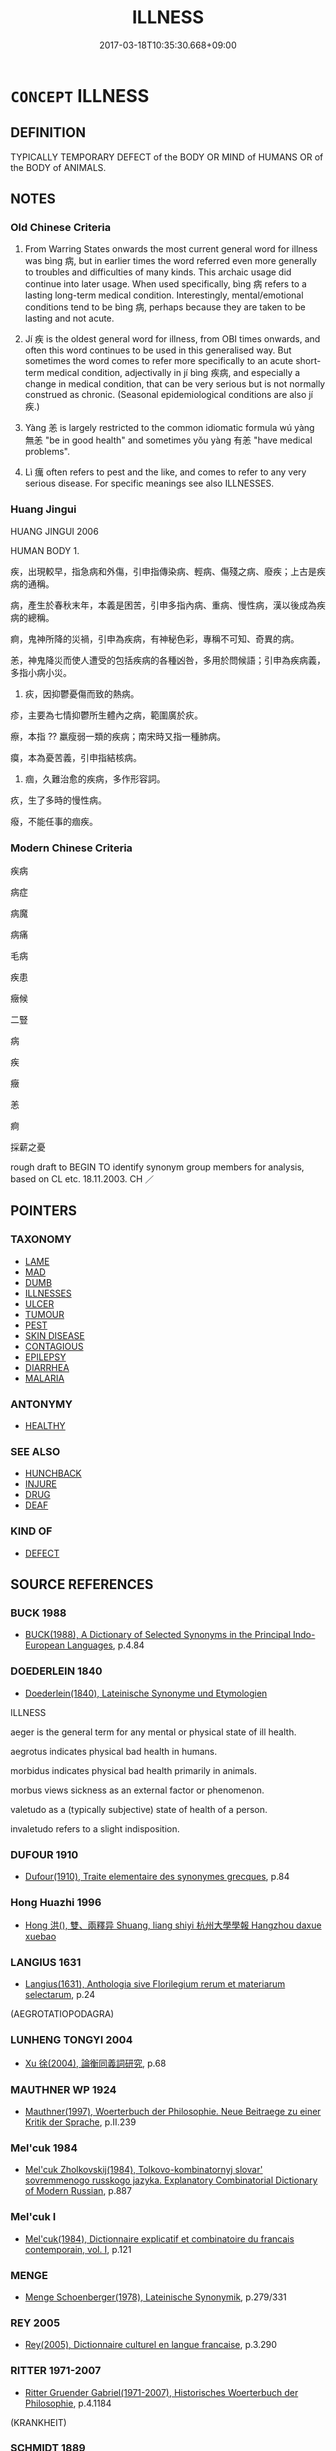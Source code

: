 # -*- mode: mandoku-tls-view -*-
#+TITLE: ILLNESS
#+DATE: 2017-03-18T10:35:30.668+09:00        
#+STARTUP: content
* =CONCEPT= ILLNESS
:PROPERTIES:
:CUSTOM_ID: uuid-b1da0fff-9261-4ff0-a8cf-b163acef96ee
:SYNONYM+:  DISEASE
:SYNONYM+:  SICKNESS
:SYNONYM+:  DISEASE
:SYNONYM+:  AILMENT
:SYNONYM+:  COMPLAINT
:SYNONYM+:  DISORDER
:SYNONYM+:  MALADY
:SYNONYM+:  AFFLICTION
:SYNONYM+:  INDISPOSITION
:SYNONYM+:  ILL HEALTH
:SYNONYM+:  POOR HEALTH
:SYNONYM+:  INFIRMITY
:SYNONYM+:  INFECTION
:SYNONYM+:  VIRUS
:SYNONYM+:  INFORMAL BUG
:TR_ZH: 疾病
:TR_OCH: 病
:END:
** DEFINITION

TYPICALLY TEMPORARY DEFECT of the BODY OR MIND of HUMANS OR of the BODY of ANIMALS.

** NOTES

*** Old Chinese Criteria
1. From Warring States onwards the most current general word for illness was bìng 病, but in earlier times the word referred even more generally to troubles and difficulties of many kinds. This archaic usage did continue into later usage. When used specifically, bìng 病 refers to a lasting long-term medical condition. Interestingly, mental/emotional conditions tend to be bìng 病, perhaps because they are taken to be lasting and not acute.

2. Jí 疾 is the oldest general word for illness, from OBI times onwards, and often this word continues to be used in this generalised way. But sometimes the word comes to refer more specifically to an acute short-term medical condition, adjectivally in jí bìng 疾病, and especially a change in medical condition, that can be very serious but is not normally construed as chronic. (Seasonal epidemiological conditions are also jí 疾.)

3. Yàng 恙 is largely restricted to the common idiomatic formula wú yàng 無恙 "be in good health" and sometimes yǒu yàng 有恙 "have medical problems".

4. Lì 癘 often refers to pest and the like, and comes to refer to any very serious disease. For specific meanings see also ILLNESSES.

*** Huang Jingui
HUANG JINGUI 2006

HUMAN BODY 1.

疾，出現較早，指急病和外傷，引申指傳染病、輕病、傷殘之病、廢疾；上古是疾病的通稱。

病，產生於春秋末年，本義是困苦，引申多指內病、重病、慢性病，漢以後成為疾病的總稱。

痾，鬼神所降的災禍，引申為疾病，有神秘色彩，專稱不可知、奇異的病。

恙，神鬼降災而使人遭受的包括疾病的各種凶咎，多用於問候語；引申為疾病義，多指小病小災。

2. 疢，因抑鬱憂傷而致的熱病。

疹，主要為七情抑鬱所生體內之病，範圍廣於疢。

瘵，本指 ?? 羸瘦弱一類的疾病；南宋時又指一種肺病。

瘼，本為憂苦義，引申指結核病。

3. 痼，久難治愈的疾病，多作形容詞。

疚，生了多時的慢性病。

癈，不能任事的痼疾。

*** Modern Chinese Criteria
疾病

病症

病魔

病痛

毛病

疾患

癥候

二豎

病

疾

癥

恙

痾

採薪之憂

rough draft to BEGIN TO identify synonym group members for analysis, based on CL etc. 18.11.2003. CH ／

** POINTERS
*** TAXONOMY
 - [[tls:concept:LAME][LAME]]
 - [[tls:concept:MAD][MAD]]
 - [[tls:concept:DUMB][DUMB]]
 - [[tls:concept:ILLNESSES][ILLNESSES]]
 - [[tls:concept:ULCER][ULCER]]
 - [[tls:concept:TUMOUR][TUMOUR]]
 - [[tls:concept:PEST][PEST]]
 - [[tls:concept:SKIN DISEASE][SKIN DISEASE]]
 - [[tls:concept:CONTAGIOUS][CONTAGIOUS]]
 - [[tls:concept:EPILEPSY][EPILEPSY]]
 - [[tls:concept:DIARRHEA][DIARRHEA]]
 - [[tls:concept:MALARIA][MALARIA]]

*** ANTONYMY
 - [[tls:concept:HEALTHY][HEALTHY]]

*** SEE ALSO
 - [[tls:concept:HUNCHBACK][HUNCHBACK]]
 - [[tls:concept:INJURE][INJURE]]
 - [[tls:concept:DRUG][DRUG]]
 - [[tls:concept:DEAF][DEAF]]

*** KIND OF
 - [[tls:concept:DEFECT][DEFECT]]

** SOURCE REFERENCES
*** BUCK 1988
 - [[cite:BUCK-1988][BUCK(1988), A Dictionary of Selected Synonyms in the Principal Indo-European Languages]], p.4.84

*** DOEDERLEIN 1840
 - [[cite:DOEDERLEIN-1840][Doederlein(1840), Lateinische Synonyme und Etymologien]]

ILLNESS

aeger is the general term for any mental or physical state of ill health.

aegrotus indicates physical bad health in humans.

morbidus indicates physical bad health primarily in animals.



morbus views sickness as an external factor or phenomenon.

valetudo as a (typically subjective) state of health of a person.

invaletudo refers to a slight indisposition.

*** DUFOUR 1910
 - [[cite:DUFOUR-1910][Dufour(1910), Traite elementaire des synonymes grecques]], p.84

*** Hong Huazhi 1996
 - [[cite:HONG-HUAZHI-1996][Hong 洪(), 雙、兩釋异 Shuang, liang shiyi 杭州大學學報 Hangzhou daxue xuebao]]
*** LANGIUS 1631
 - [[cite:LANGIUS-1631][Langius(1631), Anthologia sive Florilegium rerum et materiarum selectarum]], p.24
 (AEGROTATIOPODAGRA)
*** LUNHENG TONGYI 2004
 - [[cite:LUNHENG-TONGYI-2004][Xu 徐(2004), 論衡同義詞研究]], p.68

*** MAUTHNER WP 1924
 - [[cite:MAUTHNER-WP-1924][Mauthner(1997), Woerterbuch der Philosophie. Neue Beitraege zu einer Kritik der Sprache]], p.II.239

*** Mel'cuk 1984
 - [[cite:MEL'CUK-1984][Mel'cuk Zholkovskij(1984), Tolkovo-kombinatornyj slovar' sovremmenogo russkogo jazyka. Explanatory Combinatorial Dictionary of Modern Russian]], p.887

*** Mel'cuk I
 - [[cite:MEL'CUK-I][Mel'cuk(1984), Dictionnaire explicatif et combinatoire du francais contemporain, vol. I]], p.121

*** MENGE
 - [[cite:MENGE][Menge Schoenberger(1978), Lateinische Synonymik]], p.279/331

*** REY 2005
 - [[cite:REY-2005][Rey(2005), Dictionnaire culturel en langue francaise]], p.3.290

*** RITTER 1971-2007
 - [[cite:RITTER-1971-2007][Ritter Gruender Gabriel(1971-2007), Historisches Woerterbuch der Philosophie]], p.4.1184
 (KRANKHEIT)
*** SCHMIDT 1889
 - [[cite:SCHMIDT-1889][Schmidt(1889), Handbuch der lateinischen und griechischen Synonymik]], p.80

*** STAIGER 2003
 - [[cite:STAIGER-2003][Staiger Schuette Emmerich(2003), Das grosse China-Lexikon]], p.405

*** WANG TONGWEI 2010
 - [[cite:WANG-TONGWEI-2010][ 王(2010), "三國志"同義詞及其歷史演變]], p.187-222

*** Wang Youbu 1983
 - [[cite:WANG-YOUBU-1983][Wang 王(), 古漢語同義詞辨析舉例 Gu Hanyu tong yi ci bianxi julie 辭書研究 Ci shu yanjiu]]
*** WANG FENGYANG 1993
 - [[cite:WANG-FENGYANG-1993][Wang 王(1993), 古辭辨 Gu ci bian]], p.136

*** WANG LI 2000
 - [[cite:WANG-LI-2000][Wang 王(2000), 王力古漢語字典]], p.753
 (痁，痎1.)
*** WANG LI 2000
 - [[cite:WANG-LI-2000][Wang 王(2000), 王力古漢語字典]], p.753


疾，病

1. WL 二字同義. WL rightly rejects the traditional opinion that bi4ng 病 is more serious than ji2 疾 by pointing out that ji2 疾 can certainly be mortal.  In fact, the main difference is that bi4ng 病 primarily refers to a lasting medical condition, whereas ji2 疾 refers to an acute medical condition. 

Now it is quite true that there are instances where the two words seem to be used interchangeably, as in

HF 22.21:01; jishi 435; jiaozhu 243f; shiping 757

張譴相韓， Zha1ng Qia3n was prime minister in Ha2n.

病將死。 He was ill and was about to die.

公乘無正懷三十金 Go1ngche2ng Wu2zhe4ng took along thirty cash

   而問其疾。 and paid him a visit on account of his current state of sickness.

*** ZHANG GANG 1997
 - [[cite:ZHANG-GANG-1997][Zhang 張(1997), 中醫百病名源考 Zhongyi baibing mingyuan kao]]
*** HSU 2010
 - [[cite:HSU-2010][Hsu(2010), Pulse Diagnosis in Early Chinese Medicine]], p.392
 (病)
*** DE VAAN 2008
 - [[cite:DE-VAAN-2008][De Vaan(2008), Etymological Dictionary of Latin and the Other Italic Languages]]

aeger 'ill, sick' [adj. o/a] (P1.+)

Derivatives: aegrOtus 'sick, diseased' (P1.+), aegrotare (P1.+) 'to be sick'; aegrere

'to be sick' (Lucr.), aegrescere 'to become sick' (Lucr.+); aegrimonia 'mental

distress' (P1.+); aegritudo 'illness, grief (PI.+).

*** HONG CHENGYU 2009
 - [[cite:HONG-CHENGYU-2009][Hong 洪(2009), 古漢語常用詞同義詞詞典]], p.497

*** HOROWITZ 2005
 - [[cite:HOROWITZ-2005][Horowitz(2005), New Dictiornary of the History of Ideas, 6 vols.]]
** WORDS
   :PROPERTIES:
   :VISIBILITY: children
   :END:
*** 恙 yàng (OC:k-laŋs MC:ji̯ɐŋ )
:PROPERTIES:
:CUSTOM_ID: uuid-72498ae2-eeea-486f-8a64-3f378c1a8d40
:Char+: 恙(61,6/10) 
:GY_IDS+: uuid-f74f4053-8a95-450d-a17e-b5f777ffdfe3
:PY+: yàng     
:OC+: k-laŋs     
:MC+: ji̯ɐŋ     
:END: 
**** N [[tls:syn-func::#uuid-76be1df4-3d73-4e5f-bbc2-729542645bc8][nab]] {[[tls:sem-feat::#uuid-2a66fc1c-6671-47d2-bd04-cfd6ccae64b8][stative]]} / malady, heaven-sent disease
:PROPERTIES:
:CUSTOM_ID: uuid-01842242-d2de-49e5-94a7-0eb6e94c835c
:REGISTER: 1
:END:
****** DEFINITION

malady, heaven-sent disease

****** NOTES

******* Examples
CC JIUBIAN 11:02; SBBY 328; Huang 153; Fu 153; tr. Hawkes 217;

 還及君之無恙。 I shall return to see my lord free from all harm.[CA]

HSWZ 08.09.04; tr. Hightower 1951, p.262

 文侯曰： Marquis Wn said,

“ 擊無恙乎？ ” 毧 hi has nothing wrong with his health? �

*** 患 huàn (OC:ɢroons MC:ɦɣan )
:PROPERTIES:
:CUSTOM_ID: uuid-7db031c6-c95d-41b3-bb84-7abc4d7e4def
:Char+: 患(61,7/11) 
:GY_IDS+: uuid-2957d2b4-9bc5-4332-b361-75a620ddb80d
:PY+: huàn     
:OC+: ɢroons     
:MC+: ɦɣan     
:END: 
**** V [[tls:syn-func::#uuid-fbfb2371-2537-4a99-a876-41b15ec2463c][vtoN]] / suffer an illness in; be faced with a disease affecting N
:PROPERTIES:
:CUSTOM_ID: uuid-96ef86cd-6033-4c95-a0be-00cd926154ec
:END:
****** DEFINITION

suffer an illness in; be faced with a disease affecting N

****** NOTES

*** 憂 yōu (OC:qu MC:ʔɨu )
:PROPERTIES:
:CUSTOM_ID: uuid-22c347bc-a9f6-4681-a51c-7a679388d9f7
:Char+: 憂(61,11/15) 
:GY_IDS+: uuid-2305f380-7238-431a-a131-6436147aa389
:PY+: yōu     
:OC+: qu     
:MC+: ʔɨu     
:END: 
**** N [[tls:syn-func::#uuid-76be1df4-3d73-4e5f-bbc2-729542645bc8][nab]] {[[tls:sem-feat::#uuid-2a66fc1c-6671-47d2-bd04-cfd6ccae64b8][stative]]} / not too serious illness
:PROPERTIES:
:CUSTOM_ID: uuid-3c62fffc-61b9-443e-a064-01d6c9c99188
:WARRING-STATES-CURRENCY: 3
:END:
****** DEFINITION

not too serious illness

****** NOTES

*** 殫 dān (OC:taan MC:tɑn )
:PROPERTIES:
:CUSTOM_ID: uuid-65108d90-fa96-484a-ae91-38849a6f8fed
:Char+: 殫(78,12/16) 
:GY_IDS+: uuid-05bbae6a-fa68-4855-8a26-139ba736515a
:PY+: dān     
:OC+: taan     
:MC+: tɑn     
:END: 
**** V [[tls:syn-func::#uuid-c20780b3-41f9-491b-bb61-a269c1c4b48f][vi]] {[[tls:sem-feat::#uuid-3d95d354-0c16-419f-9baf-f1f6cb6fbd07][change]]} / suffer a disease
:PROPERTIES:
:CUSTOM_ID: uuid-770bd2ec-73ab-45bf-a612-bd865e2fe343
:WARRING-STATES-CURRENCY: 2
:END:
****** DEFINITION

suffer a disease

****** NOTES

*** 漬 zì (OC:sɡleɡs MC:dziɛ )
:PROPERTIES:
:CUSTOM_ID: uuid-6fdb54b0-1f35-40ed-928d-df363d23aafe
:Char+: 漬(85,11/14) 
:GY_IDS+: uuid-8e03d055-58bb-4a81-97fc-7351b3e6312c
:PY+: zì     
:OC+: sɡleɡs     
:MC+: dziɛ     
:END: 
**** SOURCE REFERENCES
***** ZHANG GANG 1997
 - [[cite:ZHANG-GANG-1997][Zhang 張(1997), 中醫百病名源考 Zhongyi baibing mingyuan kao]], p.41

**** V [[tls:syn-func::#uuid-c20780b3-41f9-491b-bb61-a269c1c4b48f][vi]] / be ill
:PROPERTIES:
:CUSTOM_ID: uuid-9f279c03-011a-4a4b-976b-f9ad62943784
:WARRING-STATES-CURRENCY: 3
:END:
****** DEFINITION

be ill

****** NOTES

*** 熱 rè (OC:ŋjed MC:ȵiɛt )
:PROPERTIES:
:CUSTOM_ID: uuid-9cc0a73f-c452-4fdf-bf84-4d05109f968d
:Char+: 熱(86,11/15) 
:GY_IDS+: uuid-703da118-ddbf-4b78-837e-473625a81b1c
:PY+: rè     
:OC+: ŋjed     
:MC+: ȵiɛt     
:END: 
**** N [[tls:syn-func::#uuid-76be1df4-3d73-4e5f-bbc2-729542645bc8][nab]] {[[tls:sem-feat::#uuid-2a66fc1c-6671-47d2-bd04-cfd6ccae64b8][stative]]} / fever
:PROPERTIES:
:CUSTOM_ID: uuid-508fd86e-27de-4f39-9cde-cfadcfa330f7
:END:
****** DEFINITION

fever

****** NOTES

*** 疚 jiù (OC:klɯs MC:kɨu )
:PROPERTIES:
:CUSTOM_ID: uuid-26c07296-a855-458f-a7e2-f734147c00d0
:Char+: 疚(104,3/8) 
:GY_IDS+: uuid-e9856817-01f1-4afb-84a6-4bc40e70a670
:PY+: jiù     
:OC+: klɯs     
:MC+: kɨu     
:END: 
**** N [[tls:syn-func::#uuid-76be1df4-3d73-4e5f-bbc2-729542645bc8][nab]] {[[tls:sem-feat::#uuid-4e92cef6-5753-4eed-a76b-7249c223316f][feature]]} / chronic illness
:PROPERTIES:
:CUSTOM_ID: uuid-71c1ef44-e61b-4963-8757-5271dabd9b86
:WARRING-STATES-CURRENCY: 2
:END:
****** DEFINITION

chronic illness

****** NOTES

******* Examples
HF 50.03:01; jiaoshi 9; jishi 1089; jiaozhu 687; shiping 1771

 與人相若也， And people being all alike

 無饑饉、疾疚、禍罪之殃 if without special famines, diseases, disasters or criminal guilt

 獨以貧窮者， one is the only one to be poor

 非侈則惰也。 then this must be because one is wasteful or lazy.[CA]

*** 疢 chèn (OC:thins MC:ʈhin )
:PROPERTIES:
:CUSTOM_ID: uuid-ae4998f9-bba0-42c1-a5e1-508b947b0bb6
:Char+: 疢(104,4/9) 
:GY_IDS+: uuid-9f2d7307-29de-4947-b8fb-9eedd7faa669
:PY+: chèn     
:OC+: thins     
:MC+: ʈhin     
:END: 
**** N [[tls:syn-func::#uuid-76be1df4-3d73-4e5f-bbc2-729542645bc8][nab]] {[[tls:sem-feat::#uuid-2a66fc1c-6671-47d2-bd04-cfd6ccae64b8][stative]]} / occasionally used as a general term for disease.  (See ILLNESS, KINDS)
:PROPERTIES:
:CUSTOM_ID: uuid-f76b701f-dcf7-4382-a947-e21b97847da2
:WARRING-STATES-CURRENCY: 3
:END:
****** DEFINITION

occasionally used as a general term for disease.  (See ILLNESS, KINDS)

****** NOTES

*** 疴 
:PROPERTIES:
:CUSTOM_ID: uuid-b4a184af-80fb-443b-b08f-15b9f1cb9508
:Char+: 疴(104,5/10) 
:END: 
**** N [[tls:syn-func::#uuid-76be1df4-3d73-4e5f-bbc2-729542645bc8][nab]] {[[tls:sem-feat::#uuid-2a66fc1c-6671-47d2-bd04-cfd6ccae64b8][stative]]} / post-Han: illness
:PROPERTIES:
:CUSTOM_ID: uuid-36105a2c-e512-4e48-8bfa-d08c6d29a932
:WARRING-STATES-CURRENCY: 0
:END:
****** DEFINITION

post-Han: illness

****** NOTES

*** 病 bìng (OC:bɢraŋs MC:bɣaŋ )
:PROPERTIES:
:CUSTOM_ID: uuid-91b45a51-620c-4407-9b1a-48707e99449e
:Char+: 病(104,5/10) 
:GY_IDS+: uuid-6c29c438-4dd4-4c3d-8aa9-f29ee5fbf4eb
:PY+: bìng     
:OC+: bɢraŋs     
:MC+: bɣaŋ     
:END: 
****  [[tls:syn-func::#uuid-20a87134-926d-4be7-8815-246c1f7a9ca7][n/adN/]] / ill person
:PROPERTIES:
:CUSTOM_ID: uuid-90cfd247-270b-4ee0-aa24-a5da86f3f0fd
:WARRING-STATES-CURRENCY: 3
:END:
****** DEFINITION

ill person

****** NOTES

**** N [[tls:syn-func::#uuid-d7a4b253-1f9d-4fdf-b129-2dd4a65b4038][nab.pr]] / Illness (personified??)
:PROPERTIES:
:CUSTOM_ID: uuid-d24b99a3-5923-431c-b50a-8a6c962e0a99
:END:
****** DEFINITION

Illness (personified??)

****** NOTES

**** N [[tls:syn-func::#uuid-76be1df4-3d73-4e5f-bbc2-729542645bc8][nab]] {[[tls:sem-feat::#uuid-2a66fc1c-6671-47d2-bd04-cfd6ccae64b8][stative]]} / serious lasting disease; sometimes generalised: natural disease, sickness
:PROPERTIES:
:CUSTOM_ID: uuid-5a165f46-feb7-4c87-9386-f4531ba00cf0
:WARRING-STATES-CURRENCY: 5
:END:
****** DEFINITION

serious lasting disease; sometimes generalised: natural disease, sickness

****** NOTES

******* Nuance
This is typically lasting and not caused by acute external injuryVery occasionally, the illness can be linguistically construed as an agent.

******* Examples
HF 21.10.21ff brings out the contrast between the lighter and more superficial ji2 疾 

HSWZ 1.4; tr. Hightower 1951, p. 15

 病共殺之。 will all of them be killed off by sickness.

**** V [[tls:syn-func::#uuid-fed035db-e7bd-4d23-bd05-9698b26e38f9][vadN]] {[[tls:sem-feat::#uuid-e6526d79-b134-4e37-8bab-55b4884393bc][graded]]} / sick 甚病之人
:PROPERTIES:
:CUSTOM_ID: uuid-40f3525c-f589-40ed-a77a-29ba3bc4679c
:WARRING-STATES-CURRENCY: 4
:END:
****** DEFINITION

sick 甚病之人

****** NOTES

**** V [[tls:syn-func::#uuid-2a0ded86-3b04-4488-bb7a-3efccfa35844][vadV]] / because of a natural illness
:PROPERTIES:
:CUSTOM_ID: uuid-5c148c36-cc1e-49f5-9093-98e47c91c92c
:WARRING-STATES-CURRENCY: 3
:END:
****** DEFINITION

because of a natural illness

****** NOTES

**** V [[tls:syn-func::#uuid-c20780b3-41f9-491b-bb61-a269c1c4b48f][vi]] / be seriously sick or ill;  (of states etc) be disabled [move those examples to fig]
:PROPERTIES:
:CUSTOM_ID: uuid-bac2abb9-68a8-49e3-bdd1-d224cf05053b
:WARRING-STATES-CURRENCY: 5
:END:
****** DEFINITION

be seriously sick or ill;  (of states etc) be disabled [move those examples to fig]

****** NOTES

******* Nuance
This is typically lasting and not caused by acute external injuryVery occasionally, the illness can be linguistically construed as an agent.

******* Examples
HF 23.29.9: (a state, though weakened) not be disabled

**** V [[tls:syn-func::#uuid-c20780b3-41f9-491b-bb61-a269c1c4b48f][vi]] {[[tls:sem-feat::#uuid-3d95d354-0c16-419f-9baf-f1f6cb6fbd07][change]]} / fall seriously ill; (of an acute illness:) become a serious irremediable medical state
:PROPERTIES:
:CUSTOM_ID: uuid-6f7c2572-095b-48f5-9308-8c132c347f7c
:WARRING-STATES-CURRENCY: 5
:END:
****** DEFINITION

fall seriously ill; (of an acute illness:) become a serious irremediable medical state

****** NOTES

******* Examples
ZUO Xuan 15: 疾病 "the acute disease has taken a serious turn, has become a serious illness"

**** V [[tls:syn-func::#uuid-fbfb2371-2537-4a99-a876-41b15ec2463c][vtoN]] {[[tls:sem-feat::#uuid-2a66fc1c-6671-47d2-bd04-cfd6ccae64b8][stative]]} / be sick with respect to; suffer from the disease N
:PROPERTIES:
:CUSTOM_ID: uuid-c7f31d2d-1ebd-4951-8396-bd439b61494b
:END:
****** DEFINITION

be sick with respect to; suffer from the disease N

****** NOTES

*** 痁 shān (OC:qhljem MC:ɕiɛm )
:PROPERTIES:
:CUSTOM_ID: uuid-19e98830-52e8-4265-8a2a-d40e762f0157
:Char+: 痁(104,5/10) 
:GY_IDS+: uuid-8e34574b-53f9-4163-b4bc-c190544c80e9
:PY+: shān     
:OC+: qhljem     
:MC+: ɕiɛm     
:END: 
**** N [[tls:syn-func::#uuid-76be1df4-3d73-4e5f-bbc2-729542645bc8][nab]] {[[tls:sem-feat::#uuid-2a66fc1c-6671-47d2-bd04-cfd6ccae64b8][stative]]} / intermittent fever that breaks out once every few days
:PROPERTIES:
:CUSTOM_ID: uuid-83d9675b-019d-4d89-bcdb-aab3f2c0b29a
:WARRING-STATES-CURRENCY: 2
:END:
****** DEFINITION

intermittent fever that breaks out once every few days

****** NOTES

*** 疾 jí (OC:dzid MC:dzit )
:PROPERTIES:
:CUSTOM_ID: uuid-6f011eae-6136-4810-9889-015a78f7756b
:Char+: 疾(104,5/10) 
:GY_IDS+: uuid-55262410-645e-4df0-b0a2-71e30d115a46
:PY+: jí     
:OC+: dzid     
:MC+: dzit     
:END: 
**** V [[tls:syn-func::#uuid-a7e8eabf-866e-42db-88f2-b8f753ab74be][v/adN/]] {[[tls:sem-feat::#uuid-1ddeb9e4-67de-4466-b517-24cfd829f3de][N=hum]]} / the sick
:PROPERTIES:
:CUSTOM_ID: uuid-30f474ba-5944-4d1b-9283-c65849d63852
:WARRING-STATES-CURRENCY: 3
:END:
****** DEFINITION

the sick

****** NOTES

**** N [[tls:syn-func::#uuid-a83c5ff7-f773-421d-b814-f161c6c50be8][nab.post-V{NUM}]] {[[tls:sem-feat::#uuid-9b914785-f29d-41c6-855f-d555f67a67be][event]]} / serious problems, acute troubles
:PROPERTIES:
:CUSTOM_ID: uuid-de4e1995-b9a8-408b-b37c-89cee5d07001
:WARRING-STATES-CURRENCY: 3
:END:
****** DEFINITION

serious problems, acute troubles

****** NOTES

**** N [[tls:syn-func::#uuid-76be1df4-3d73-4e5f-bbc2-729542645bc8][nab]] {[[tls:sem-feat::#uuid-2a66fc1c-6671-47d2-bd04-cfd6ccae64b8][stative]]} / OBI 5: acute sickness; current state of sickness; also: xīn jí 心疾 "indisposition/illness of the hea...
:PROPERTIES:
:CUSTOM_ID: uuid-ab11e6ff-bbb5-486c-be0e-7e34ab1df13f
:WARRING-STATES-CURRENCY: 5
:END:
****** DEFINITION

OBI 5: acute sickness; current state of sickness; also: xīn jí 心疾 "indisposition/illness of the heart/mind"; sickness 斯疾  temporary indisposition;   falling sick

****** NOTES

******* Nuance
This is possible light and possibly very short,but can be an acute mortal condition. The crucial point is that the condition is acute and temporary.

******* Examples
HSWZ 2.30; tr. Hightower 1951, p. 70

 傳曰： According to tradition,

 國無道則飄風厲疾， in a state that is without the True Way there will be whirlwinds and pestilence;[CA]

**** N [[tls:syn-func::#uuid-76be1df4-3d73-4e5f-bbc2-729542645bc8][nab]] {[[tls:sem-feat::#uuid-3d37acde-37cd-40fe-b140-58461fb7f9a7][slight]]} / indisposition
:PROPERTIES:
:CUSTOM_ID: uuid-beab5f7d-0bb8-46b5-ad5f-fb814b529d74
:WARRING-STATES-CURRENCY: 3
:END:
****** DEFINITION

indisposition

****** NOTES

**** V [[tls:syn-func::#uuid-fed035db-e7bd-4d23-bd05-9698b26e38f9][vadN]] / OBI: acutely sick; aching (疾首)
:PROPERTIES:
:CUSTOM_ID: uuid-aac38721-9192-4c0e-8bb9-5cb3c25dbb36
:WARRING-STATES-CURRENCY: 5
:END:
****** DEFINITION

OBI: acutely sick; aching (疾首)

****** NOTES

******* Nuance
This is possible light and possibly very short,but can be an acute mortal condition. The crucial point is that the condition is acute and temporary.

******* Examples
HF 22.21.3: mortal current medical condition

HF 20.21:04; jishi 356f; jiaozhu 195f; shiping 635

 鬼祟也 When the ghosts wreak misfortune

 疾人之謂鬼傷人， those who have caught the diseases say that ghosts harm men;[CA]

**** V [[tls:syn-func::#uuid-2a0ded86-3b04-4488-bb7a-3efccfa35844][vadV]] / of an (unspecified) acute disease;  sometimes generally: of a natural disease
:PROPERTIES:
:CUSTOM_ID: uuid-d7ef53e3-47d0-4158-8599-b64e9bb9b5b3
:WARRING-STATES-CURRENCY: 3
:END:
****** DEFINITION

of an (unspecified) acute disease;  sometimes generally: of a natural disease

****** NOTES

**** V [[tls:syn-func::#uuid-c20780b3-41f9-491b-bb61-a269c1c4b48f][vi]] {[[tls:sem-feat::#uuid-e6526d79-b134-4e37-8bab-55b4884393bc][graded]]} / suffer acute sickness  疾甚
:PROPERTIES:
:CUSTOM_ID: uuid-e1e26147-eca7-4bde-900f-6e34ff3ef3a8
:WARRING-STATES-CURRENCY: 5
:END:
****** DEFINITION

suffer acute sickness  疾甚

****** NOTES

******* Nuance
This is possible light and possibly very short,but can be an acute mortal condition. The crucial point is that the condition is acute and temporary.

**** V [[tls:syn-func::#uuid-c20780b3-41f9-491b-bb61-a269c1c4b48f][vi]] {[[tls:sem-feat::#uuid-1e331347-13e3-42a1-a1a8-8e4404f03509][continuous]]} / be disease-ridden
:PROPERTIES:
:CUSTOM_ID: uuid-9b46950b-e96a-4876-9859-32742eec5ec4
:END:
****** DEFINITION

be disease-ridden

****** NOTES

**** V [[tls:syn-func::#uuid-fbfb2371-2537-4a99-a876-41b15ec2463c][vtoN]] {[[tls:sem-feat::#uuid-7579a42d-5694-455f-917c-626d5918a255][relational]]} / be sick in, suffer a disease, have an ailment in
:PROPERTIES:
:CUSTOM_ID: uuid-93818a61-8a28-40d9-8e5b-cee1fd245516
:END:
****** DEFINITION

be sick in, suffer a disease, have an ailment in

****** NOTES

**** N [[tls:syn-func::#uuid-76be1df4-3d73-4e5f-bbc2-729542645bc8][nab]] {[[tls:sem-feat::#uuid-2e48851c-928e-40f0-ae0d-2bf3eafeaa17][figurative]]} / "pain in the neck"; unhealthy state (of a country etc)
:PROPERTIES:
:CUSTOM_ID: uuid-0561bffe-d171-4936-96e0-0000c94ddc51
:END:
****** DEFINITION

"pain in the neck"; unhealthy state (of a country etc)

****** NOTES

*** 疹 zhěn (OC:kljɯnʔ MC:tɕin )
:PROPERTIES:
:CUSTOM_ID: uuid-4b6a4a46-211d-4daf-8e00-c78a0d75f244
:Char+: 疹(104,5/10) 
:GY_IDS+: uuid-ad211cc3-b576-42bf-a6ca-b77fa57063b0
:PY+: zhěn     
:OC+: kljɯnʔ     
:MC+: tɕin     
:END: 
**** SOURCE REFERENCES
***** ZHANG GANG 1997
 - [[cite:ZHANG-GANG-1997][Zhang 張(1997), 中醫百病名源考 Zhongyi baibing mingyuan kao]], p.19-24

*** 痎 jiē (OC:krɯɯ MC:kɣɛi )
:PROPERTIES:
:CUSTOM_ID: uuid-8b10f67d-eaa9-4964-aa26-af5034b4485f
:Char+: 痎(104,6/11) 
:GY_IDS+: uuid-534666d2-8469-4beb-83d6-880c50f9c1c0
:PY+: jiē     
:OC+: krɯɯ     
:MC+: kɣɛi     
:END: 
**** N [[tls:syn-func::#uuid-76be1df4-3d73-4e5f-bbc2-729542645bc8][nab]] {[[tls:sem-feat::#uuid-2a66fc1c-6671-47d2-bd04-cfd6ccae64b8][stative]]} / intermittent fever that breaks out every day
:PROPERTIES:
:CUSTOM_ID: uuid-0f5fe708-ec78-45a1-bac1-746c45aab2bd
:WARRING-STATES-CURRENCY: 3
:END:
****** DEFINITION

intermittent fever that breaks out every day

****** NOTES

*** 痼 gù (OC:kaaɡs MC:kuo̝ )
:PROPERTIES:
:CUSTOM_ID: uuid-e1652e89-0e65-4df6-80d8-87f4cf1c4a7c
:Char+: 痼(104,8/13) 
:GY_IDS+: uuid-bef2c82f-5858-4425-b118-cc4b559434ca
:PY+: gù     
:OC+: kaaɡs     
:MC+: kuo̝     
:END: 
**** N [[tls:syn-func::#uuid-76be1df4-3d73-4e5f-bbc2-729542645bc8][nab]] {[[tls:sem-feat::#uuid-2a66fc1c-6671-47d2-bd04-cfd6ccae64b8][stative]]} / chronic illness which it is impossible to get rid of, persistent chronic disease
:PROPERTIES:
:CUSTOM_ID: uuid-3bbfc66c-c310-41a4-9143-5d3dc350ce01
:WARRING-STATES-CURRENCY: 3
:END:
****** DEFINITION

chronic illness which it is impossible to get rid of, persistent chronic disease

****** NOTES

*** 瘧 nǜe (OC:ŋawɡ MC:ŋi̯ɐk )
:PROPERTIES:
:CUSTOM_ID: uuid-d5c005a1-e581-43de-91f5-0d1332449727
:Char+: 瘧(104,9/15) 
:GY_IDS+: uuid-7cf5cdc6-5a0e-40ee-88c7-7b4af963262b
:PY+: nǜe     
:OC+: ŋawɡ     
:MC+: ŋi̯ɐk     
:END: 
**** N [[tls:syn-func::#uuid-76be1df4-3d73-4e5f-bbc2-729542645bc8][nab]] {[[tls:sem-feat::#uuid-2a66fc1c-6671-47d2-bd04-cfd6ccae64b8][stative]]} / fever, ague
:PROPERTIES:
:CUSTOM_ID: uuid-17e538dc-cf01-4477-9c53-86e60a2e1d0e
:WARRING-STATES-CURRENCY: 3
:END:
****** DEFINITION

fever, ague

****** NOTES

*** 瘨 diān (OC:tiin MC:ten )
:PROPERTIES:
:CUSTOM_ID: uuid-9d35969f-7bbd-4ccd-b497-0c11db7644c6
:Char+: 瘨(104,10/15) 
:GY_IDS+: uuid-2f8622fa-aca9-42e7-a607-24be25263ac0
:PY+: diān     
:OC+: tiin     
:MC+: ten     
:END: 
**** N [[tls:syn-func::#uuid-76be1df4-3d73-4e5f-bbc2-729542645bc8][nab]] {[[tls:sem-feat::#uuid-2a66fc1c-6671-47d2-bd04-cfd6ccae64b8][stative]]} / illness; madness
:PROPERTIES:
:CUSTOM_ID: uuid-447b1ec4-4c8a-48c4-9bc3-bada3a29d6ea
:END:
****** DEFINITION

illness; madness

****** NOTES

*** 癃 lóng (OC:ɡ-ruum MC:luŋ )
:PROPERTIES:
:CUSTOM_ID: uuid-f0e94c61-b28c-492e-b805-7aaf62352f55
:Char+: 癃(104,12/17) 
:GY_IDS+: uuid-78565570-ea3b-4039-80b9-d03f60a17719
:PY+: lóng     
:OC+: ɡ-ruum     
:MC+: luŋ     
:END: 
**** N [[tls:syn-func::#uuid-76be1df4-3d73-4e5f-bbc2-729542645bc8][nab]] {[[tls:sem-feat::#uuid-2a66fc1c-6671-47d2-bd04-cfd6ccae64b8][stative]]} / retention of urine???
:PROPERTIES:
:CUSTOM_ID: uuid-a7703ae5-de2b-4f12-9b87-31758320ed54
:WARRING-STATES-CURRENCY: 3
:END:
****** DEFINITION

retention of urine???

****** NOTES

**** V [[tls:syn-func::#uuid-fed035db-e7bd-4d23-bd05-9698b26e38f9][vadN]] / decrepit, infirm
:PROPERTIES:
:CUSTOM_ID: uuid-44870948-e065-4b40-9d3d-c2cfb791d4b8
:WARRING-STATES-CURRENCY: 3
:END:
****** DEFINITION

decrepit, infirm

****** NOTES

**** V [[tls:syn-func::#uuid-c20780b3-41f9-491b-bb61-a269c1c4b48f][vi]] {[[tls:sem-feat::#uuid-3d95d354-0c16-419f-9baf-f1f6cb6fbd07][change]]} / come to suffer weakened health
:PROPERTIES:
:CUSTOM_ID: uuid-ccaf10a3-a6c5-4ac4-8bea-e2f7eaa90368
:WARRING-STATES-CURRENCY: 3
:END:
****** DEFINITION

come to suffer weakened health

****** NOTES

******* Examples
HF 10.05:21; jiaoshi 660; jishi 170; jiaozhu 84; shiping 378

 平公之身遂癃病。 Subsequently Duke Pi2ng's body became decrepit and ill.[CA]

*** 癉 dān (OC:taan MC:tɑn )
:PROPERTIES:
:CUSTOM_ID: uuid-068ba556-edef-477f-ab61-9a79d0ef095b
:Char+: 癉(104,12/17) 
:GY_IDS+: uuid-1032beb2-f3f8-4c39-aa5b-3dcfacc4de17
:PY+: dān     
:OC+: taan     
:MC+: tɑn     
:END: 
**** N [[tls:syn-func::#uuid-76be1df4-3d73-4e5f-bbc2-729542645bc8][nab]] {[[tls:sem-feat::#uuid-2a66fc1c-6671-47d2-bd04-cfd6ccae64b8][stative]]} / disease[That is probably a specific illness][CA]
:PROPERTIES:
:CUSTOM_ID: uuid-bd00d455-2014-455a-a573-2b606713bd35
:WARRING-STATES-CURRENCY: 2
:END:
****** DEFINITION

disease

[That is probably a specific illness][CA]

****** NOTES

******* Examples
HF 20.21:02; jishi 356f; jiaozhu 195f; shiping 635

 夫內無痤疽癉痔之害， When in one's body there is no harm from ulcers and boils, [CA]

**** V [[tls:syn-func::#uuid-c20780b3-41f9-491b-bb61-a269c1c4b48f][vi]] / be ill with boils
:PROPERTIES:
:CUSTOM_ID: uuid-62973086-c647-47f3-9214-2e3346d91b0a
:END:
****** DEFINITION

be ill with boils

****** NOTES

*** 癘 lì (OC:b-rads MC:liɛi )
:PROPERTIES:
:CUSTOM_ID: uuid-ba44de55-9b61-474b-bd7c-53e5ee8840ae
:Char+: 癘(104,13/18) 
:GY_IDS+: uuid-bfe3657f-de32-4b97-9d1b-f89edf0af2cb
:PY+: lì     
:OC+: b-rads     
:MC+: liɛi     
:END: 
**** SOURCE REFERENCES
***** ZHANG GANG 1997
 - [[cite:ZHANG-GANG-1997][Zhang 張(1997), 中醫百病名源考 Zhongyi baibing mingyuan kao]], p.30-37

**** N [[tls:syn-func::#uuid-76be1df4-3d73-4e5f-bbc2-729542645bc8][nab]] {[[tls:sem-feat::#uuid-2a66fc1c-6671-47d2-bd04-cfd6ccae64b8][stative]]} / sickness; pest
:PROPERTIES:
:CUSTOM_ID: uuid-4d41fbe4-ca48-45a2-9ac1-1e254736992d
:END:
****** DEFINITION

sickness; pest

****** NOTES

*** 蠱 gǔ (OC:kaaʔ MC:kuo̝ )
:PROPERTIES:
:CUSTOM_ID: uuid-2f6ff65c-7fbc-4b6b-acc0-1e0b031a91f1
:Char+: 蠱(142,17/23) 
:GY_IDS+: uuid-fe97aead-69e4-46c4-a27a-e03926bfb7e9
:PY+: gǔ     
:OC+: kaaʔ     
:MC+: kuo̝     
:END: 
**** N [[tls:syn-func::#uuid-76be1df4-3d73-4e5f-bbc2-729542645bc8][nab]] {[[tls:sem-feat::#uuid-4e92cef6-5753-4eed-a76b-7249c223316f][feature]]} / See ZHANG GANG 1997: 83
:PROPERTIES:
:CUSTOM_ID: uuid-da805739-2a55-4fa3-bd59-1d826ad72ea5
:END:
****** DEFINITION

See ZHANG GANG 1997: 83

****** NOTES

*** 風 fēng (OC:plum MC:puŋ )
:PROPERTIES:
:CUSTOM_ID: uuid-2da736e0-86e4-49b7-ad4e-7f0d098885ef
:Char+: 風(182,0/9) 
:GY_IDS+: uuid-5ebd0b82-459c-41a9-8e07-7556ee85d9c1
:PY+: fēng     
:OC+: plum     
:MC+: puŋ     
:END: 
**** N [[tls:syn-func::#uuid-76be1df4-3d73-4e5f-bbc2-729542645bc8][nab]] {[[tls:sem-feat::#uuid-2a66fc1c-6671-47d2-bd04-cfd6ccae64b8][stative]]} / cold; influenza
:PROPERTIES:
:CUSTOM_ID: uuid-f65297ab-cf0e-4328-9583-a4f960931bc7
:END:
****** DEFINITION

cold; influenza

****** NOTES

*** 居病 jūbìng (OC:ka bɢraŋs MC:ki̯ɤ bɣaŋ )
:PROPERTIES:
:CUSTOM_ID: uuid-962e5ed1-a0bb-4549-bdbd-3bb1b6c9a7d8
:Char+: 居(44,5/8) 病(104,5/10) 
:GY_IDS+: uuid-a6dcd777-5670-4662-abdb-4768856163a8 uuid-6c29c438-4dd4-4c3d-8aa9-f29ee5fbf4eb
:PY+: jū bìng    
:OC+: ka bɢraŋs    
:MC+: ki̯ɤ bɣaŋ    
:END: 
**** V [[tls:syn-func::#uuid-091af450-64e0-4b82-98a2-84d0444b6d19][VPi]] {[[tls:sem-feat::#uuid-1e331347-13e3-42a1-a1a8-8e4404f03509][continuous]]} / be ill
:PROPERTIES:
:CUSTOM_ID: uuid-9bd41035-e7d4-441f-b0c3-c3a9e27ee344
:END:
****** DEFINITION

be ill

****** NOTES

*** 已病 yǐbìng (OC:k-lɯʔ bɢraŋs MC:jɨ bɣaŋ )
:PROPERTIES:
:CUSTOM_ID: uuid-5413c508-0bb3-4d50-81ff-0055b84ee67a
:Char+: 已(49,0/3) 病(104,5/10) 
:GY_IDS+: uuid-e799b325-78d4-4326-a46d-ca3498ecce7a uuid-6c29c438-4dd4-4c3d-8aa9-f29ee5fbf4eb
:PY+: yǐ bìng    
:OC+: k-lɯʔ bɢraŋs    
:MC+: jɨ bɣaŋ    
:END: 
**** V [[tls:syn-func::#uuid-e0ab80e9-d505-441c-b27b-572c28475060][VP/adN/]] {[[tls:sem-feat::#uuid-f8182437-4c38-4cc9-a6f8-b4833cdea2ba][nonreferential]]} / persons who are already sick
:PROPERTIES:
:CUSTOM_ID: uuid-2e62f964-e821-4404-b994-ef962592601c
:END:
****** DEFINITION

persons who are already sick

****** NOTES

*** 廢疾 fèijí (OC:pods dzid MC:pi̯ɐi dzit )
:PROPERTIES:
:CUSTOM_ID: uuid-0719dafa-68ae-458e-9dc4-0a412c6697c1
:Char+: 廢(53,12/15) 疾(104,5/10) 
:GY_IDS+: uuid-e257c37d-bb08-40c2-8a6d-66460a7a1b18 uuid-55262410-645e-4df0-b0a2-71e30d115a46
:PY+: fèi jí    
:OC+: pods dzid    
:MC+: pi̯ɐi dzit    
:END: 
**** N [[tls:syn-func::#uuid-db0698e7-db2f-4ee3-9a20-0c2b2e0cebf0][NPab]] {[[tls:sem-feat::#uuid-4e92cef6-5753-4eed-a76b-7249c223316f][feature]]} / mortal disease; disease that is about to kill one
:PROPERTIES:
:CUSTOM_ID: uuid-0ef2f8d8-7f4a-4574-bc38-17191ec5f133
:END:
****** DEFINITION

mortal disease; disease that is about to kill one

****** NOTES

*** 得病 débìng (OC:tɯɯɡ bɢraŋs MC:tək bɣaŋ )
:PROPERTIES:
:CUSTOM_ID: uuid-a4ae5343-5dbb-4a79-9d51-1868c39c20dc
:Char+: 得(60,8/11) 病(104,5/10) 
:GY_IDS+: uuid-2f255ab2-0652-443e-94c1-e442903989f8 uuid-6c29c438-4dd4-4c3d-8aa9-f29ee5fbf4eb
:PY+: dé bìng    
:OC+: tɯɯɡ bɢraŋs    
:MC+: tək bɣaŋ    
:END: 
**** V [[tls:syn-func::#uuid-c20780b3-41f9-491b-bb61-a269c1c4b48f][vi]] {[[tls:sem-feat::#uuid-9b914785-f29d-41c6-855f-d555f67a67be][event]]} / fall ill
:PROPERTIES:
:CUSTOM_ID: uuid-f6d23c81-eada-425e-af99-67afaaee09c1
:END:
****** DEFINITION

fall ill

****** NOTES

*** 心疾 xīnjí (OC:slɯm dzid MC:sim dzit )
:PROPERTIES:
:CUSTOM_ID: uuid-815268e1-093c-4d30-bc0b-aa5efef128dd
:Char+: 心(61,0/4) 疾(104,5/10) 
:GY_IDS+: uuid-8a9907df-7760-4d14-859c-159d12628480 uuid-55262410-645e-4df0-b0a2-71e30d115a46
:PY+: xīn jí    
:OC+: slɯm dzid    
:MC+: sim dzit    
:END: 
**** N [[tls:syn-func::#uuid-db0698e7-db2f-4ee3-9a20-0c2b2e0cebf0][NPab]] {[[tls:sem-feat::#uuid-da12432d-7ed6-4864-b7e5-4bb8eafe44b4][process]]} / heart attack;  (mental affliction???)
:PROPERTIES:
:CUSTOM_ID: uuid-fd0f9989-6ba2-4fd1-b3ef-efcfeea097fe
:END:
****** DEFINITION

heart attack;  (mental affliction???)

****** NOTES

*** 惱病 nǎobìng (OC:nuuʔ bɢraŋs MC:nɑu bɣaŋ )
:PROPERTIES:
:CUSTOM_ID: uuid-625007fc-a37e-4944-81c0-08e0846822bc
:Char+: 惱(61,9/12) 病(104,5/10) 
:GY_IDS+: uuid-765c8334-dfb1-486f-b034-e20ac927ab8d uuid-6c29c438-4dd4-4c3d-8aa9-f29ee5fbf4eb
:PY+: nǎo bìng    
:OC+: nuuʔ bɢraŋs    
:MC+: nɑu bɣaŋ    
:END: 
**** N [[tls:syn-func::#uuid-db0698e7-db2f-4ee3-9a20-0c2b2e0cebf0][NPab]] {[[tls:sem-feat::#uuid-9b914785-f29d-41c6-855f-d555f67a67be][event]]} / disease
:PROPERTIES:
:CUSTOM_ID: uuid-10270404-e04f-4ce0-8f35-60a45c3c30d9
:END:
****** DEFINITION

disease

****** NOTES

*** 未病 wèibìng (OC:mɯds bɢraŋs MC:mɨi bɣaŋ )
:PROPERTIES:
:CUSTOM_ID: uuid-cc42e3eb-d251-4c0d-9a66-772068802a99
:Char+: 未(75,1/5) 病(104,5/10) 
:GY_IDS+: uuid-99fdbd59-79b0-4ed6-8aa8-abe2e7717145 uuid-6c29c438-4dd4-4c3d-8aa9-f29ee5fbf4eb
:PY+: wèi bìng    
:OC+: mɯds bɢraŋs    
:MC+: mɨi bɣaŋ    
:END: 
**** N [[tls:syn-func::#uuid-080d3352-c9b3-40b5-8aed-7996007863d9][NP/adN/]] / persons who are not yet sick
:PROPERTIES:
:CUSTOM_ID: uuid-28c7b3e4-5c47-4398-8335-15f3c81236ea
:END:
****** DEFINITION

persons who are not yet sick

****** NOTES

*** 病患 bìnghuàn (OC:bɢraŋs ɢroons MC:bɣaŋ ɦɣan )
:PROPERTIES:
:CUSTOM_ID: uuid-040f61e2-cb07-403d-a5e0-f36f2d6a87aa
:Char+: 病(104,5/10) 患(61,7/11) 
:GY_IDS+: uuid-6c29c438-4dd4-4c3d-8aa9-f29ee5fbf4eb uuid-2957d2b4-9bc5-4332-b361-75a620ddb80d
:PY+: bìng huàn    
:OC+: bɢraŋs ɢroons    
:MC+: bɣaŋ ɦɣan    
:END: 
**** N [[tls:syn-func::#uuid-db0698e7-db2f-4ee3-9a20-0c2b2e0cebf0][NPab]] {[[tls:sem-feat::#uuid-2a66fc1c-6671-47d2-bd04-cfd6ccae64b8][stative]]} / illness suffered
:PROPERTIES:
:CUSTOM_ID: uuid-3f956a58-acba-4b43-ba79-dca165340e36
:END:
****** DEFINITION

illness suffered

****** NOTES

*** 疾患 jíhuàn (OC:dzid ɢroons MC:dzit ɦɣan )
:PROPERTIES:
:CUSTOM_ID: uuid-bec8d96b-63ce-4e1f-99fa-43889e773ea9
:Char+: 疾(104,5/10) 患(61,7/11) 
:GY_IDS+: uuid-55262410-645e-4df0-b0a2-71e30d115a46 uuid-2957d2b4-9bc5-4332-b361-75a620ddb80d
:PY+: jí huàn    
:OC+: dzid ɢroons    
:MC+: dzit ɦɣan    
:END: 
**** N [[tls:syn-func::#uuid-db0698e7-db2f-4ee3-9a20-0c2b2e0cebf0][NPab]] / be struck by diseases
:PROPERTIES:
:CUSTOM_ID: uuid-52ad14be-f3c5-49bd-93b5-eafd045668fd
:END:
****** DEFINITION

be struck by diseases

****** NOTES

*** 疾疚 jíjiù (OC:dzid klɯs MC:dzit kɨu )
:PROPERTIES:
:CUSTOM_ID: uuid-4257e9b0-4a38-4e89-9a48-76adc417657c
:Char+: 疾(104,5/10) 疚(104,3/8) 
:GY_IDS+: uuid-55262410-645e-4df0-b0a2-71e30d115a46 uuid-e9856817-01f1-4afb-84a6-4bc40e70a670
:PY+: jí jiù    
:OC+: dzid klɯs    
:MC+: dzit kɨu    
:END: 
**** N [[tls:syn-func::#uuid-db0698e7-db2f-4ee3-9a20-0c2b2e0cebf0][NPab]] {[[tls:sem-feat::#uuid-4e92cef6-5753-4eed-a76b-7249c223316f][feature]]} / disease of any kind
:PROPERTIES:
:CUSTOM_ID: uuid-fda95fc5-cf26-42e4-9cbf-c8d961a01258
:END:
****** DEFINITION

disease of any kind

****** NOTES

*** 疾疢 jíchèn (OC:dzid thins MC:dzit ʈhin )
:PROPERTIES:
:CUSTOM_ID: uuid-5e531da4-59e9-4e7c-b926-94d00e01a9dd
:Char+: 疾(104,5/10) 疢(104,4/9) 
:GY_IDS+: uuid-55262410-645e-4df0-b0a2-71e30d115a46 uuid-9f2d7307-29de-4947-b8fb-9eedd7faa669
:PY+: jí chèn    
:OC+: dzid thins    
:MC+: dzit ʈhin    
:END: 
**** N [[tls:syn-func::#uuid-db0698e7-db2f-4ee3-9a20-0c2b2e0cebf0][NPab]] {[[tls:sem-feat::#uuid-2a66fc1c-6671-47d2-bd04-cfd6ccae64b8][stative]]} / illness of any kind
:PROPERTIES:
:CUSTOM_ID: uuid-19eb0350-aeae-4c0d-9dc9-8a28c012bc59
:END:
****** DEFINITION

illness of any kind

****** NOTES

*** 疾病 jíbìng (OC:dzid bɢraŋs MC:dzit bɣaŋ )
:PROPERTIES:
:CUSTOM_ID: uuid-4c8bf4f4-cf11-4c8b-8dce-fcce3a45210c
:Char+: 疾(104,5/10) 病(104,5/10) 
:GY_IDS+: uuid-55262410-645e-4df0-b0a2-71e30d115a46 uuid-6c29c438-4dd4-4c3d-8aa9-f29ee5fbf4eb
:PY+: jí bìng    
:OC+: dzid bɢraŋs    
:MC+: dzit bɣaŋ    
:END: 
COMPOUND TYPE: [[tls:comp-type::#uuid-8026c6f3-5ea9-4228-9161-f47d71b6d532][]]


**** N [[tls:syn-func::#uuid-080d3352-c9b3-40b5-8aed-7996007863d9][NP/adN/]] {[[tls:sem-feat::#uuid-f8182437-4c38-4cc9-a6f8-b4833cdea2ba][nonreferential]]} / the sick; those who suffer from any diseasy
:PROPERTIES:
:CUSTOM_ID: uuid-d25c8543-9d87-44bd-b6c4-772d665e3be0
:END:
****** DEFINITION

the sick; those who suffer from any diseasy

****** NOTES

**** N [[tls:syn-func::#uuid-a8e89bab-49e1-4426-b230-0ec7887fd8b4][NP]] {[[tls:sem-feat::#uuid-b0e62f33-9e4d-43f2-b15a-6e960f15eacf][subject=plural]]} / those who suffer from an acute illness
:PROPERTIES:
:CUSTOM_ID: uuid-9147c839-4ac9-4aaf-953c-e1cc81854128
:WARRING-STATES-CURRENCY: 3
:END:
****** DEFINITION

those who suffer from an acute illness

****** NOTES

**** N [[tls:syn-func::#uuid-9629f093-fa64-4769-9b05-9f49f12c7790][NPab{N1=N2}]] {[[tls:sem-feat::#uuid-2a66fc1c-6671-47d2-bd04-cfd6ccae64b8][stative]]} / an acute illness
:PROPERTIES:
:CUSTOM_ID: uuid-1d78edb4-2ae5-4c7b-90f5-75a486d74f50
:WARRING-STATES-CURRENCY: 4
:END:
****** DEFINITION

an acute illness

****** NOTES

**** V [[tls:syn-func::#uuid-091af450-64e0-4b82-98a2-84d0444b6d19][VPi]] / suffer from a serious illness
:PROPERTIES:
:CUSTOM_ID: uuid-d838c84d-f780-40df-a4cc-d11383baf281
:WARRING-STATES-CURRENCY: 3
:END:
****** DEFINITION

suffer from a serious illness

****** NOTES

*** 疵癘 cīlì (OC:dze b-rads MC:dziɛ liɛi )
:PROPERTIES:
:CUSTOM_ID: uuid-dbd4dda1-7563-4d73-8810-09baf016dec1
:Char+: 疵(104,5/10) 癘(104,13/18) 
:GY_IDS+: uuid-08782144-fa90-4563-821b-e6a4301df50f uuid-bfe3657f-de32-4b97-9d1b-f89edf0af2cb
:PY+: cī lì    
:OC+: dze b-rads    
:MC+: dziɛ liɛi    
:END: 
**** V [[tls:syn-func::#uuid-091af450-64e0-4b82-98a2-84d0444b6d19][VPi]] / suffer any kind of illness
:PROPERTIES:
:CUSTOM_ID: uuid-f8b1e473-2a0f-46bd-a27e-cd474d67a807
:END:
****** DEFINITION

suffer any kind of illness

****** NOTES

*** 癃病 lóngbìng (OC:ɡ-ruum bɢraŋs MC:luŋ bɣaŋ )
:PROPERTIES:
:CUSTOM_ID: uuid-84f4ccad-a866-4cab-a69b-2bbc8539f4f7
:Char+: 癃(104,12/17) 病(104,5/10) 
:GY_IDS+: uuid-78565570-ea3b-4039-80b9-d03f60a17719 uuid-6c29c438-4dd4-4c3d-8aa9-f29ee5fbf4eb
:PY+: lóng bìng    
:OC+: ɡ-ruum bɢraŋs    
:MC+: luŋ bɣaŋ    
:END: 
**** V [[tls:syn-func::#uuid-091af450-64e0-4b82-98a2-84d0444b6d19][VPi]] {[[tls:sem-feat::#uuid-3d95d354-0c16-419f-9baf-f1f6cb6fbd07][change]]} / fall seriously ill
:PROPERTIES:
:CUSTOM_ID: uuid-eb77f7f9-a6fd-45f0-be1a-e9127714da29
:END:
****** DEFINITION

fall seriously ill

****** NOTES

*** 著風 zhuófēng (OC:ɡ-laɡ plum MC:ɖi̯ɐk puŋ )
:PROPERTIES:
:CUSTOM_ID: uuid-dccf732b-9cd5-4a71-832d-408de177a2e0
:Char+: 著(140,8/14) 風(182,0/9) 
:GY_IDS+: uuid-edbaec2d-da8f-4171-91db-3f2bcfe87b93 uuid-5ebd0b82-459c-41a9-8e07-7556ee85d9c1
:PY+: zhuó fēng    
:OC+: ɡ-laɡ plum    
:MC+: ɖi̯ɐk puŋ    
:END: 
**** V [[tls:syn-func::#uuid-091af450-64e0-4b82-98a2-84d0444b6d19][VPi]] / suffer from a cold, have a cold
:PROPERTIES:
:CUSTOM_ID: uuid-74ea4d72-fba7-4ee5-bf59-6d7ddd526b72
:END:
****** DEFINITION

suffer from a cold, have a cold

****** NOTES

*** 惡 è (OC:qaaɡ MC:ʔɑk )
:PROPERTIES:
:CUSTOM_ID: uuid-e338b007-14cf-4c08-a245-8ec4f04f64c0
:Char+: 惡(61,8/12) 
:GY_IDS+: uuid-81c7a11f-b204-48dd-b228-d027cae32231
:PY+: è     
:OC+: qaaɡ     
:MC+: ʔɑk     
:END: 
**** N [[tls:syn-func::#uuid-76be1df4-3d73-4e5f-bbc2-729542645bc8][nab]] {[[tls:sem-feat::#uuid-f7794b9d-8d4a-473e-aef2-afc8aba2e97d][state]]} / bad illness
:PROPERTIES:
:CUSTOM_ID: uuid-76258732-59cd-4aed-b885-8e64c018e668
:END:
****** DEFINITION

bad illness

****** NOTES

*** 寒 hán (OC:ɡaan MC:ɦɑn )
:PROPERTIES:
:CUSTOM_ID: uuid-f470b39c-d682-44ec-b0a0-d620a26c15fd
:Char+: 寒(40,9/12) 
:GY_IDS+: uuid-23b47fd8-2929-424f-b8bc-482da10682d6
:PY+: hán     
:OC+: ɡaan     
:MC+: ɦɑn     
:END: 
**** N [[tls:syn-func::#uuid-76be1df4-3d73-4e5f-bbc2-729542645bc8][nab]] {[[tls:sem-feat::#uuid-4e92cef6-5753-4eed-a76b-7249c223316f][feature]]} / common cold
:PROPERTIES:
:CUSTOM_ID: uuid-403ae0a0-f41f-44c0-8de7-014e2ceb4efa
:END:
****** DEFINITION

common cold

****** NOTES

*** 勞 láo (OC:raaw MC:lɑu )
:PROPERTIES:
:CUSTOM_ID: uuid-6a59943d-a6f0-49b9-8941-e99efbcd7651
:Char+: 勞(19,10/12) 
:GY_IDS+: uuid-c6b6b48f-87d4-4a80-8aa7-ed9353fcd9b7
:PY+: láo     
:OC+: raaw     
:MC+: lɑu     
:END: 
**** N [[tls:syn-func::#uuid-76be1df4-3d73-4e5f-bbc2-729542645bc8][nab]] {[[tls:sem-feat::#uuid-4e92cef6-5753-4eed-a76b-7249c223316f][feature]]} / ＝癆 illness
:PROPERTIES:
:CUSTOM_ID: uuid-0a04dd86-35b6-4596-81f9-a63ad367b18e
:END:
****** DEFINITION

＝癆 illness

****** NOTES

** BIBLIOGRAPHY
bibliography:../core/tlsbib.bib
